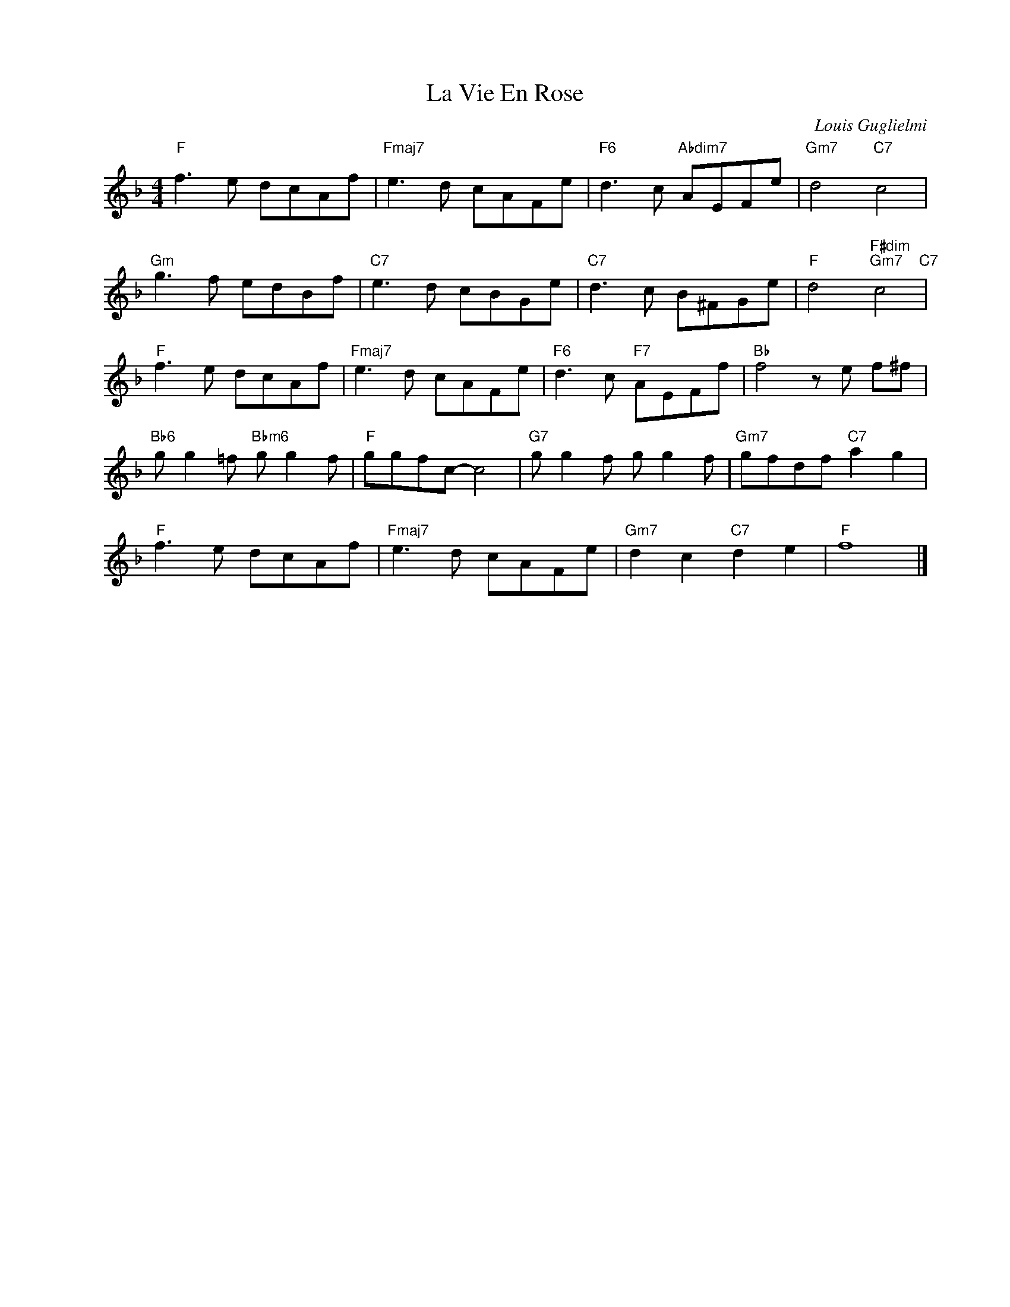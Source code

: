 X:1
T:La Vie En Rose
C:Louis Guglielmi
Z:Copyright @www.realbook.site
L:1/8
M:4/4
I:linebreak $
K:F
V:1 treble nm=" " snm=" "
V:1
"F" f3 e dcAf |"Fmaj7" e3 d cAFe |"F6" d3 c"Abdim7" AEFe |"Gm7" d4"C7" c4 |$"Gm" g3 f edBf | %5
"C7" e3 d cBGe |"C7" d3 c B^FGe |"F" d4"F#dim""Gm7" c4"C7" |$"F" f3 e dcAf |"Fmaj7" e3 d cAFe | %10
"F6" d3 c"F7" AEFf |"Bb" f4 z e f^f |$"Bb6" g g2 =f"Bbm6" g g2 f |"F" ggfc- c4 | %14
"G7" g g2 f g g2 f |"Gm7" gfdf"C7" a2 g2 |$"F" f3 e dcAf |"Fmaj7" e3 d cAFe | %18
"Gm7" d2 c2"C7" d2 e2 |"F" f8 |] %20

